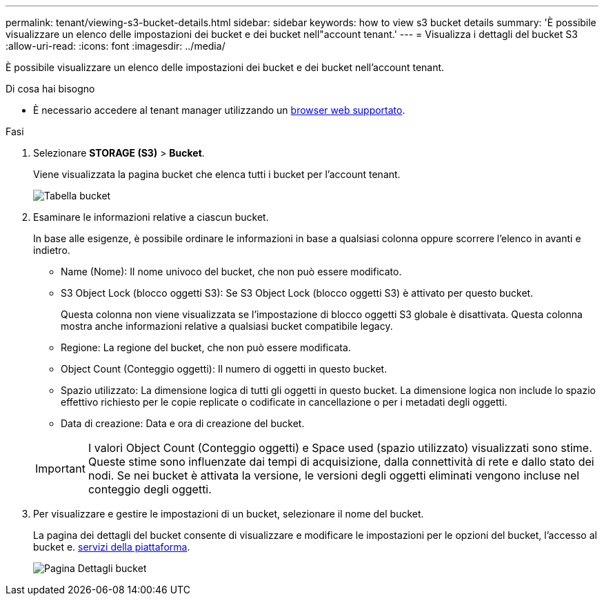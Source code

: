 ---
permalink: tenant/viewing-s3-bucket-details.html 
sidebar: sidebar 
keywords: how to view s3 bucket details 
summary: 'È possibile visualizzare un elenco delle impostazioni dei bucket e dei bucket nell"account tenant.' 
---
= Visualizza i dettagli del bucket S3
:allow-uri-read: 
:icons: font
:imagesdir: ../media/


[role="lead"]
È possibile visualizzare un elenco delle impostazioni dei bucket e dei bucket nell'account tenant.

.Di cosa hai bisogno
* È necessario accedere al tenant manager utilizzando un xref:../admin/web-browser-requirements.adoc[browser web supportato].


.Fasi
. Selezionare *STORAGE (S3)* > *Bucket*.
+
Viene visualizzata la pagina bucket che elenca tutti i bucket per l'account tenant.

+
image::../media/buckets_table.png[Tabella bucket]

. Esaminare le informazioni relative a ciascun bucket.
+
In base alle esigenze, è possibile ordinare le informazioni in base a qualsiasi colonna oppure scorrere l'elenco in avanti e indietro.

+
** Name (Nome): Il nome univoco del bucket, che non può essere modificato.
** S3 Object Lock (blocco oggetti S3): Se S3 Object Lock (blocco oggetti S3) è attivato per questo bucket.
+
Questa colonna non viene visualizzata se l'impostazione di blocco oggetti S3 globale è disattivata. Questa colonna mostra anche informazioni relative a qualsiasi bucket compatibile legacy.

** Regione: La regione del bucket, che non può essere modificata.
** Object Count (Conteggio oggetti): Il numero di oggetti in questo bucket.
** Spazio utilizzato: La dimensione logica di tutti gli oggetti in questo bucket. La dimensione logica non include lo spazio effettivo richiesto per le copie replicate o codificate in cancellazione o per i metadati degli oggetti.
** Data di creazione: Data e ora di creazione del bucket.


+

IMPORTANT: I valori Object Count (Conteggio oggetti) e Space used (spazio utilizzato) visualizzati sono stime. Queste stime sono influenzate dai tempi di acquisizione, dalla connettività di rete e dallo stato dei nodi. Se nei bucket è attivata la versione, le versioni degli oggetti eliminati vengono incluse nel conteggio degli oggetti.

. Per visualizzare e gestire le impostazioni di un bucket, selezionare il nome del bucket.
+
La pagina dei dettagli del bucket consente di visualizzare e modificare le impostazioni per le opzioni del bucket, l'accesso al bucket e. xref:what-platform-services-are.adoc[servizi della piattaforma].

+
image::../media/bucket_details_page.png[Pagina Dettagli bucket]


